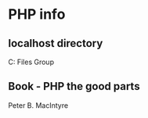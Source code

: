 * PHP info 

** localhost directory
C:\Program Files\Apache Group\Apache2\htdocs



** Book - PHP the good parts
Peter B. MacIntyre 
